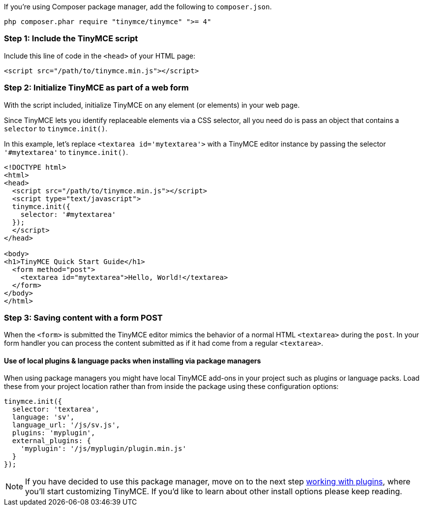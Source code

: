 If you're using Composer package manager, add the following to `composer.json`.

----
php composer.phar require "tinymce/tinymce" ">= 4"
----

[[step-1-include-the-tinymce-script]]
=== Step 1: Include the TinyMCE script
anchor:step1includethetinymcescript[historical anchor]

Include this line of code in the `<head>` of your HTML page:

[source,html]
----
<script src="/path/to/tinymce.min.js"></script>
----

[[step-2-initialize-tinymce-as-part-of-a-web-form]]
=== Step 2: Initialize TinyMCE as part of a web form
anchor:step2initializetinymceaspartofawebform[historical anchor]

With the script included, initialize TinyMCE on any element (or elements) in your web page.

Since TinyMCE lets you identify replaceable elements via a CSS selector, all you need do is pass an object that contains a `selector` to `tinymce.init()`.

In this example, let's replace `<textarea id='mytextarea'>` with a TinyMCE editor instance by passing the selector `'#mytextarea'` to `tinymce.init()`.

[source,html]
----
<!DOCTYPE html>
<html>
<head>
  <script src="/path/to/tinymce.min.js"></script>
  <script type="text/javascript">
  tinymce.init({
    selector: '#mytextarea'
  });
  </script>
</head>

<body>
<h1>TinyMCE Quick Start Guide</h1>
  <form method="post">
    <textarea id="mytextarea">Hello, World!</textarea>
  </form>
</body>
</html>
----

[[step-3-saving-content-with-a-form-post]]
=== Step 3: Saving content with a form POST
anchor:step3savingcontentwithaformpost[historical anchor]

When the `<form>` is submitted the TinyMCE editor mimics the behavior of a normal HTML `<textarea>` during the `post`. In your form handler you can process the content submitted as if it had come from a regular `<textarea>`.

[[use-of-local-plugins--language-packs-when-installing-via-package-managers]]
==== Use of local plugins & language packs when installing via package managers
anchor:useoflocalpluginslanguagepackswheninstallingviapackagemanagers[historical anchor]

When using package managers you might have local TinyMCE add-ons in your project such as plugins or language packs. Load these from your project location rather than from inside the package using these configuration options:

[source,js]
----
tinymce.init({
  selector: 'textarea',
  language: 'sv',
  language_url: '/js/sv.js',
  plugins: 'myplugin',
  external_plugins: {
    'myplugin': '/js/myplugin/plugin.min.js'
  }
});
----

[NOTE]
====
If you have decided to use this package manager, move on to the next step link:{rootDir}general-configuration-guide/work-with-plugins/index.html[working with plugins], where you'll start customizing TinyMCE. If you'd like to learn about other install options please keep reading.
====
